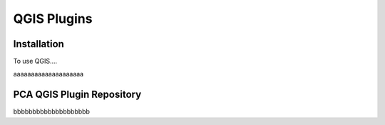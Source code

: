 QGIS Plugins
=====

.. _installation:

Installation
------------

To use QGIS....

.. image:: images/PCA_geomax_survey_processing/PCA_geomax_plugin_toolbar_v2.png
   :width: 200
aaaaaaaaaaaaaaaaaaaa

PCA QGIS Plugin Repository
----------------

bbbbbbbbbbbbbbbbbbbb
